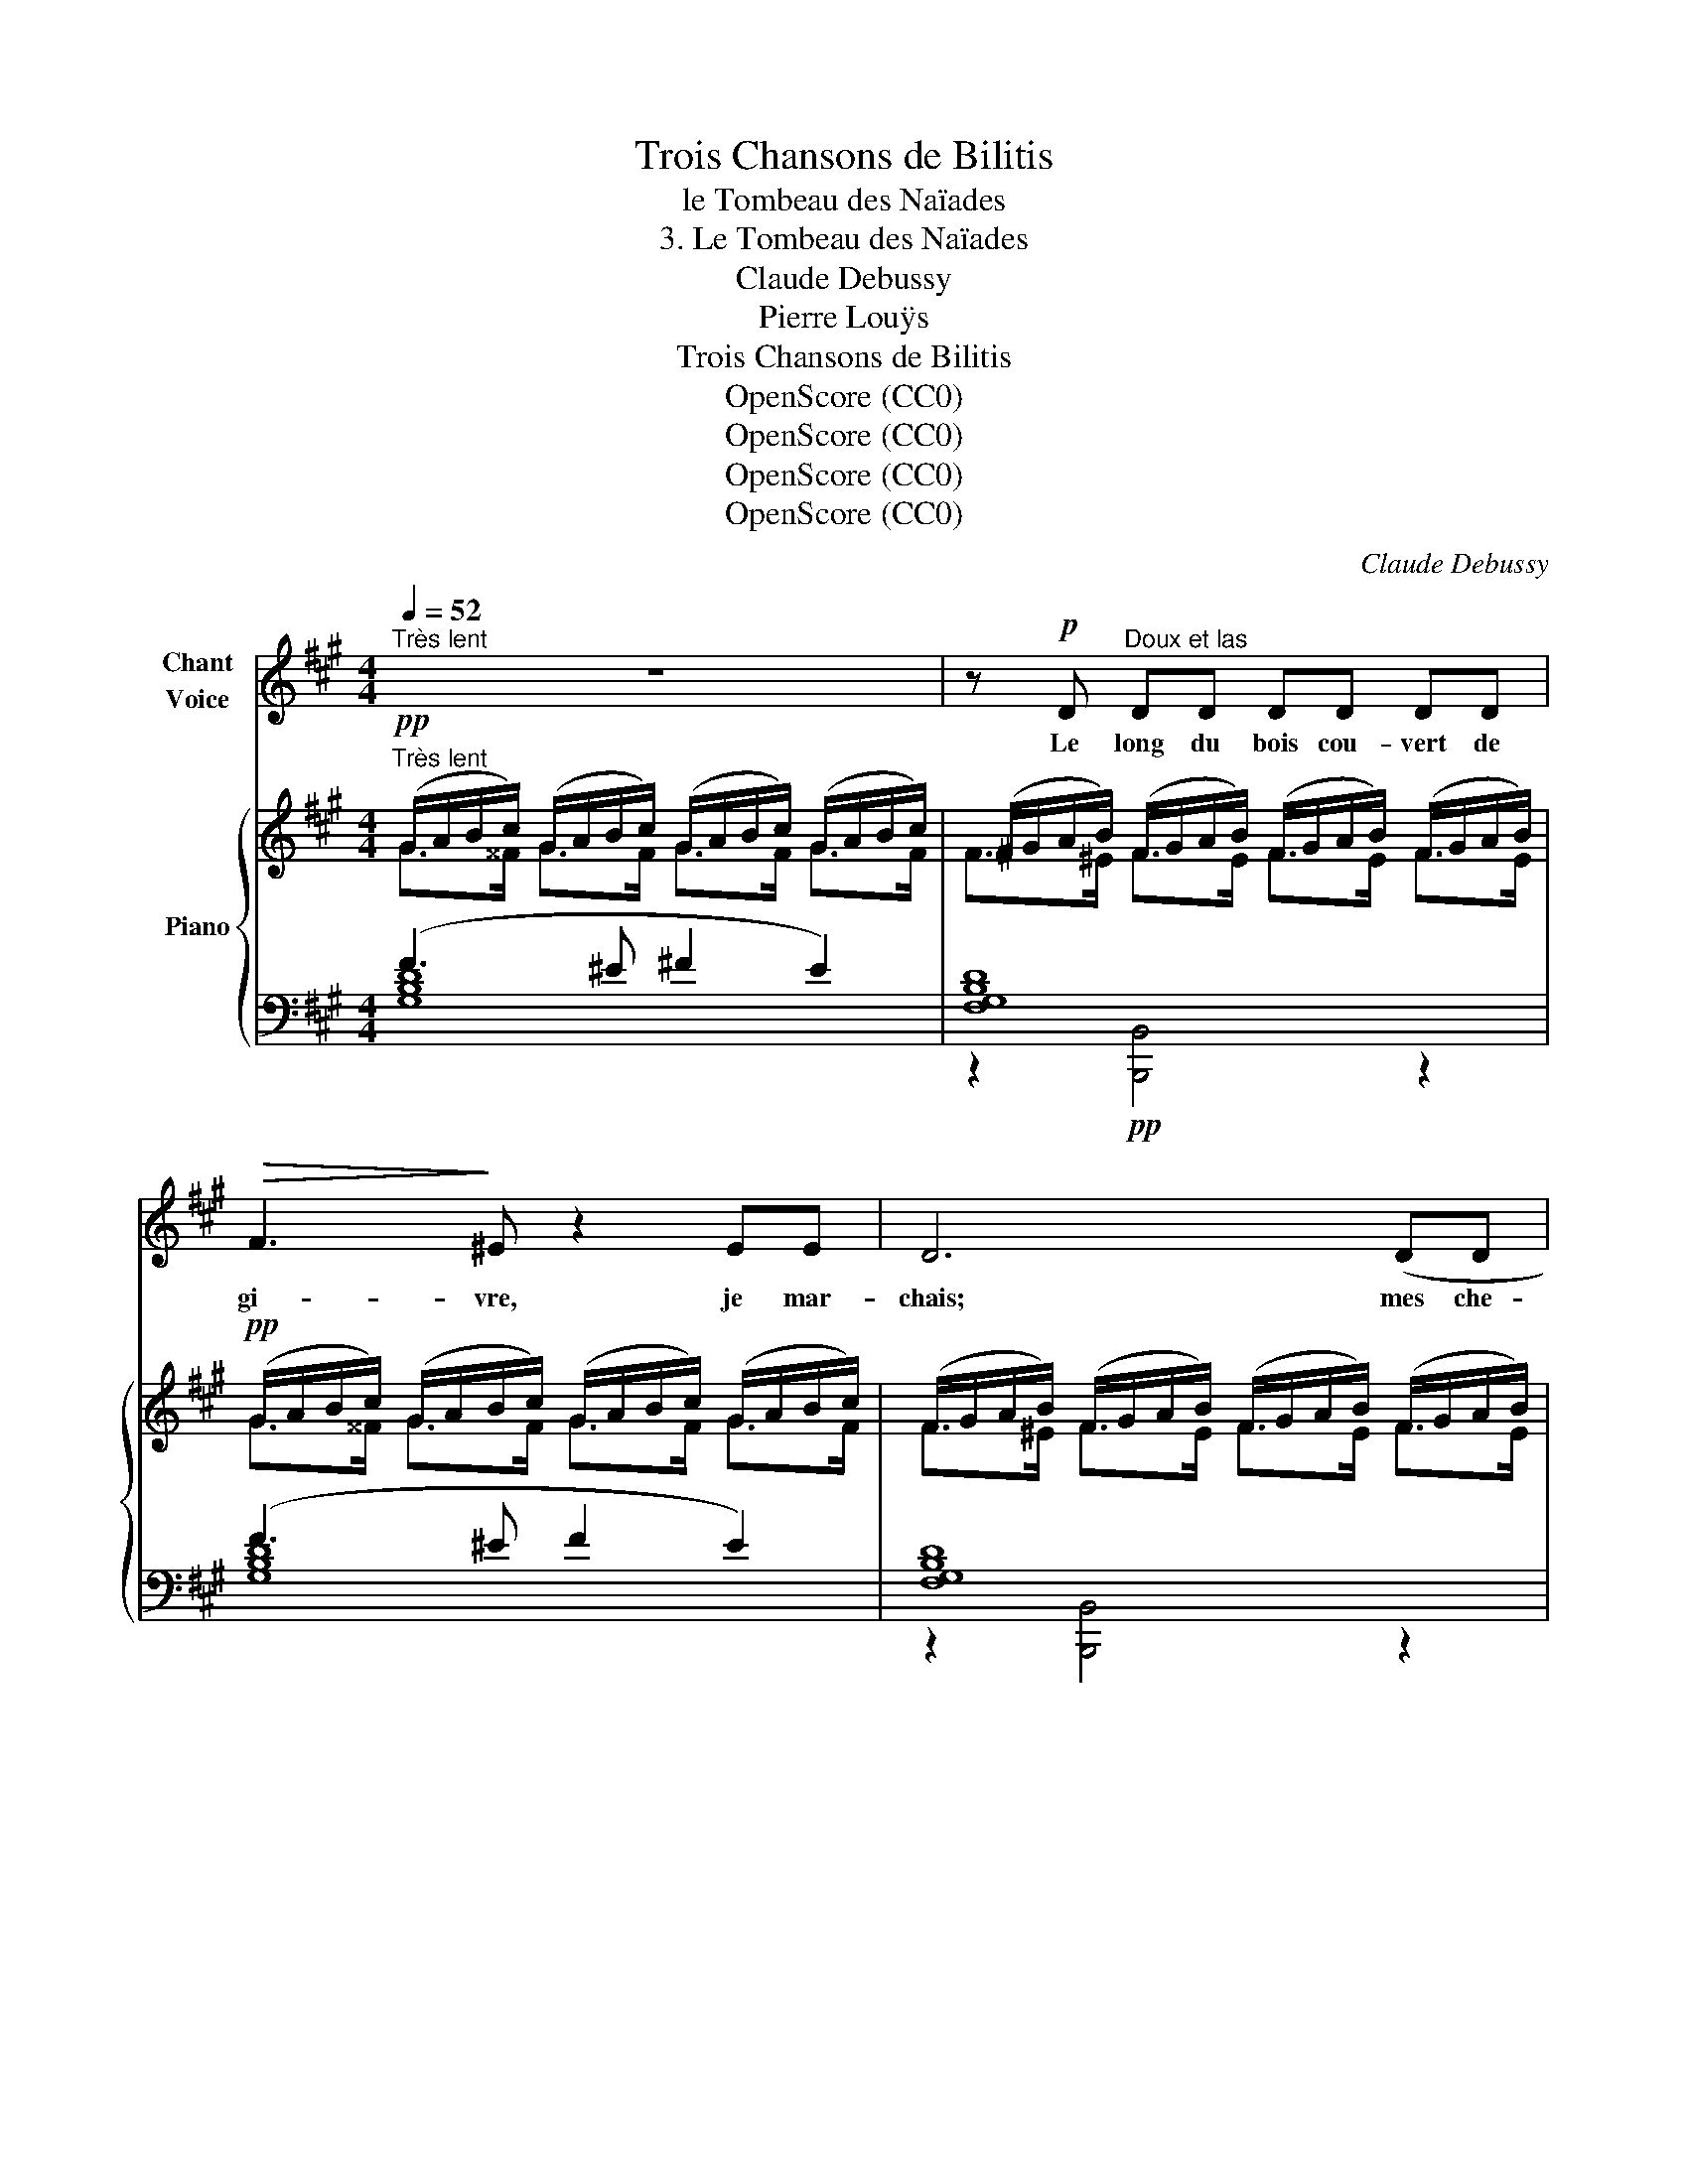 X:1
T:Trois Chansons de Bilitis
T:le Tombeau des Naïades
T:3. Le Tombeau des Naïades
T:Claude Debussy
T:Pierre Louÿs
T:Trois Chansons de Bilitis
T:OpenScore (CC0)
T:OpenScore (CC0)
T:OpenScore (CC0)
T:OpenScore (CC0)
C:Claude Debussy
Z:Pierre Louÿs
Z:OpenScore (CC0)
%%score 1 { ( 2 3 ) | ( 4 5 ) }
L:1/8
Q:1/4=52
M:4/4
K:A
V:1 treble nm="Chant\nVoice"
V:2 treble nm="Piano"
V:3 treble 
V:4 bass 
V:5 bass 
V:1
"^Très lent" z8 | z!p! D"^Doux et las" DD DD DD |!>(! F3!>)! ^E z2 EE | D6 (DD | %4
w: |Le long du bois cou- vert de|gi- vre, je mar-|chais; mes che-|
 AA GG GF) (3(FG!<(!A | BA (3GFA!<)! _B)!pp!(B dd) | _B/B/B/B/ (3=GGF (3GG=F (3_EED | %7
w: \- veux de- vant ma bou- che se fleu- ris-|saient de pe- tits gla- çons, et mes san-|\- da- les é- taient  lour- des de nei- ge fan- geuse et tas-|
[M:2/4] D2- D z |[M:4/4] z4 z2 CD | F2 (3AAA c3 z | z/ =G/G/A/ A/G/G/A/ AG z/ =c/c/c/ | %11
w: sée. _|Il me|dit: "Que  cher- ches– tu?|Je  suis la tra- ce  du  sa- ty- re. Ses pe- tits|
 d/d/d/d/ e/e/ (3B/B/B/ dB (3=GGB | =G2 z2 (3z GG E2 | (3z =CC (3CCC C2 z2 | z4 z2!p! (3z =CC | %15
w: pas four- chus al- ter- nent  com- me  des  trous dans un man- teau|blanc." Il me dit:|"Les sa- ty- res sont morts.|Les sa-|
 ^C/C/^D/D/ (3FFG C2 z/ C/C/=D/ | =GE EF (3FEF F/E/E/F/ | ^GC z z/ =C/ =D/D/E/E/ =G/G/ (3A/A/A/ | %18
w: ty- res et les nym- phes aus- si. De- puis trente|ans, il n'a pas fait un hi- ver aus- si ter-|ri- ble. La tra- ce que tu vois est cel- le d'un|
 _B2- B z z4 |[M:2/4] z4 |[M:4/4]!p! z"^Très doux" D (3DDD G!>(!F (3EE_E!>)! | %21
w: bouc. _||Mais  res- tons i- ci, où est leur  tom-|
 D2 z2 z/!<(! =E/F/G/ _B/=c/B/c/!<)! |!mf! _e=c"^crescendo" (3ccc e/e/e/e/ (3ccc | %23
w: \- beau." Et a- vec le fer de sa|houe il cas- sa la gla- ce de la   source où ja-|
[M:2/4] ^dd (3ddd ||[K:F#][M:4/4]!f!!>(! (f3 A)!>)! A2 z2 | z2"^dim." ed cc (3BBB | %26
w: \- dis ri- aient les na-|ïa- * des.|Il pre- nait de grands mor- ceaux|
!p! A2 =A/=G/G/A/ AG GA | B2 (3BBB B2!<(! ^GB!<)! |!>(! d8!>)! | z8 | %30
w: froids, et les sou- le- vant vers le ciel|pâle, il re- gar- dait au tra-|vers.||
 z8[Q:1/4=50]"^T"[Q:1/4=46]"^T" |[Q:1/4=42]"^T" z8[Q:1/4=38]"^T" |] %32
w: ||
V:2
!pp!"^Très lent" (G/A/B/c/) (G/A/B/c/) (G/A/B/c/) (G/A/B/c/) | %1
 (^F/G/A/B/) (F/G/A/B/) (F/G/A/B/) (F/G/A/B/) |!pp! (G/A/B/c/) (G/A/B/c/) (G/A/B/c/) (G/A/B/c/) | %3
 (F/G/A/B/) (F/G/A/B/) (F/G/A/B/) (F/G/A/B/) |!pp! (F/G/A/B/) (F/G/A/B/) (F/G/A/B/) (F/G/A/B/) | %5
 (F/G/A/B/) (^E/G/A/B/) (=G/_A/_B/=c/) (G/A/B/c/) | %6
 (=G/_A/_B/=c/) (G/A/B/c/) (G/A/B/c/) (_E/=F/G/A/) |[M:2/4] (=C/=D/_E/=F/) (_A,/_B,/C/D/) | %8
[M:4/4][K:bass]!p! ([^C,^C]2 [=E,=E]2[K:treble] !tenuto!G !tenuto!G2 F) | %9
[K:bass] ([C,C]2 [E,E]2[K:treble] !tenuto!G !tenuto!G2 B) | %10
!p! (!arpeggio![Dd]2 !arpeggio![B,B]2 !arpeggio![Dd]2) !arpeggio!!>![=G=g]!arpeggio!!>![Gg] | %11
!p! !arpeggio![Dd]2 !arpeggio![B,B]2 !arpeggio![Dd]2 !arpeggio!!>![=G=g]!arpeggio!!>![Gg] | %12
!p!!>(! !arpeggio![Dd]2 !arpeggio![B,B]2!>)!!>(! !arpeggio![Dd]2 !arpeggio![B,B]2!>)! | %13
!pp! !arpeggio!!>!!tenuto![=G,=G]2 !arpeggio!!>!!tenuto![G,G]2 !arpeggio!!>!!tenuto![G,G]2 !arpeggio!!>!!tenuto![G,G]2 | %14
!p! !>![=G,=G]2 !>![G,G]2 !>![G,G]2 !>![G,G]2 |!<(! [^A,^A]2 [A,A]2!<)!!>(! [A,A]2 [G,G]2!>)! | %16
!p! [=G,=G]2 [G,G]2 [G,G]2 [G,G]2 |!<(! ([^A,^A]3 [=B,=B])!<)!!<(! ([^B,^B]3 [Cc])!<)! | %18
!mf! ([EGc]/[F^A^d]/[FAd]/[EGc]/) ([EGc]/[FAd]/[FAd]/[EGc]/) ([EGc]/[FAd]/[FAd]/[EGc]/) ([EGc]/[FAd]/[FAd]/[EGc]/) | %19
[M:2/4] [^Acf]/"^Très dim."[=A^Bg]/[=G_B_e]/[_G=A=f]/ [E=G=c]/[_E^Fd]/[^C=EA]/[=C^DB]/ | %20
[M:4/4]!p! ([=DF]/[EG]/[DF]/[EG]/) ([DF]/[EG]/[DF]/[EG]/) ([DF]/[EG]/[F^A]/[G^B]/ [_Bd]/[=ce]/[_d=f]/[_e=g]/) | %21
!p! ([=D^F]/[=E^G]/[DF]/[EG]/) ([DF]/[EG]/[DF]/[EG]/)!<(! ([DF]/[EG]/[F^A]/[G^B]/ [_B=d]/[=ce]/[_d=f]/[_e=g]/)!<)! | %22
!mf! ([_g_b]/[_a=c']/[gb]/[ac']/)"_crescendo" ([gb]/[ac']/[gb]/[ac']/) ([gb]/[ac']/[gb]/[ac']/) ([gb]/[ac']/[gb]/[ac']/) | %23
[M:2/4] ([f^a]/[g^b]/[fa]/[gb]/) ([fa]/[gb]/[fa]/[gb]/) || %24
[K:F#][M:4/4]!f! ([cc']2 [Aa]2) [cc']2 [ff'][ff'] | ([cc']2 [Aa]2 [cc']2) [ff'][ff'] | %26
!p! [cc']2 [_B_b]2 [=G=g]2 [=E_e]2 | [B,B]2 [B,B]2 [B,B]2 [B,B]2 | %28
 [Bb]2!f!!>(! [Bb]2 [Bb]2 [Bb]2!>)! | z2!>(! (([Ff]4!>)! [Ee]2)) | %30
 z2!p! (G/A/B/c/) (G/A/B/"_Retenu"c/) (G/A/B/c/) |!f!!>(! (d/e/f/!>)!!p!g/)!>(! !fermata!d6!>)! |] %32
V:3
 G>^^F G>F G>F G>F | F>^E F>E F>E F>E | G>^^F G>F G>F G>F | F>^E F>E F>E F>E | F>^E F>E F>E F>E | %5
 F2 ^E>F =G>^F G>F | =G>^F G>F G>=F _E>D |[M:2/4] =C>_B, _A,>=G, | %8
[M:4/4][K:bass] ^F,/^G,/=A,/=B,/ A,/B,/C/D/[K:treble] C/D/E/F/ C/D/C/B,/ | %9
[K:bass] F,/G,/A,/B,/ A,/B,/C/D/[K:treble] C/D/E/F/ C/D/E/F/ | %10
 [Ac]/[=GB]/[GB]/[Ac]/ [FA]/[EG]/[EG]/[FA]/ [Ac]/[GB]/[GB]/[Ac]/ ([df]/[=ce]/)([df]/[ce]/) | %11
 ([Ac]/[=GB]/[GB]/[Ac]/) ([FA]/[EG]/[EG]/[FA]/) ([Ac]/[GB]/[GB]/[Ac]/) ([df]/[=ce]/)([df]/[ce]/) | %12
 ([Ac]/[=GB]/[GB]/[Ac]/) ([FA]/[EG]/[EG]/[FA]/) ([Ac]/[GB]/[GB]/[Ac]/) ([FA]/[EG]/[EG]/[FA]/) | %13
 ([DF]/[=CE]/[CE]/[DF]/) ([DF]/[CE]/[CE]/[DF]/) ([DF]/[CE]/[CE]/[DF]/) ([DF]/[CE]/[CE]/[DF]/) | %14
 ([DF]/[=CE]/[CE]/[DF]/) ([DF]/[CE]/[CE]/[DF]/) ([DF]/[CE]/[CE]/[DF]/) ([DF]/[CE]/[CE]/[DF]/) | %15
 ([EG]/[^DF]/[DF]/[EG]/) ([EG]/[DF]/[DF]/[EG]/) ([EG]/[DF]/[DF]/[EG]/) ([=DF]/[CE]/[CE]/[DF]/) | %16
 ([DF]/[=CE]/[CE]/[DF]/) ([DF]/[CE]/[CE]/[DF]/) ([DF]/[CE]/[CE]/[DF]/) ([DF]/[CE]/[CE]/[DF]/) | %17
 ([E^G]/[^DF]/[DF]/[EG]/) [EG]/[DF]/[DF]/[EG]/ [=F^A]/[E=G]/[EG]/[FA]/ [FA]/[EG]/[EG]/[FA]/ | x8 | %19
[M:2/4] x4 |[M:4/4] G,4- G,^B,E=G | ^G,4- G,^B,E=G | =c2 c2 c2 c2 |[M:2/4] ^B2 B2 || %24
[K:F#][M:4/4] ([g^b]/[fa]/[fa]/[gb]/) ([eg]/[df]/[df]/[eg]/) ([gb]/[fa]/[fa]/[gb]/) ([c'e']/[=bd']/)([c'e']/[bd']/) | %25
 ([g^b]/[fa]/[fa]/[gb]/) ([eg]/[df]/"_dim."[df]/[eg]/) ([gb]/[fa]/[fa]/[gb]/) ([c'e']/[=bd']/)([c'e']/[bd']/) | %26
 ([g^b]/[fa]/[fa]/[gb]/) ([=f=a]/[_e=g]/[eg]/[fa]/) ([=d^f]/[=ce]/[ce]/[df]/) ([=B^d]/[=A^c]/[Ac]/[Bd]/) | %27
 ([F^A]/[=EG]/[EG]/[FA]/) ([FA]/[EG]/[EG]/[FA]/) ([FA]/[EG]/[EG]/[FA]/) ([FA]/[EG]/[EG]/[FA]/) | %28
 ([fa]/[^eg]/[eg]/[fa]/) ([fa]/[eg]/[eg]/[fa]/) ([fa]/[eg]/[eg]/[fa]/) ([fa]/[eg]/[eg]/[fa]/) | %29
 x2 G/A/B/c/ G/A/B/c/ G/A/B/c/ | x2 (F4 E2) | [DFA]8 |] %32
V:4
 (F3 ^E ^F2 E2) | [F,G,B,D]8 | (F3 ^E F2 E2) | [F,G,B,D]8 | [A,B,D]4 [A,B,D]4 | %5
 [A,B,D]4 [_A,_B,=D]4 | [=A,_B,=D]4 [A,B,D]2 z2 |[M:2/4] _B,,,4 |[M:4/4] x4 G, G,2 F, | %9
 x4 G, G,2 B, | %10
 (!arpeggio![=G,,D,B,]2 !arpeggio![E,,B,,=G,]2 !arpeggio![G,,D,B,]2) !arpeggio!!>![=C,G,E]!arpeggio![C,G,E] | %11
 !arpeggio![=G,,D,B,]2 !arpeggio![E,,B,,=G,]2 !arpeggio![G,,D,B,]2 !arpeggio!!>![=C,G,E]!arpeggio![C,G,E] | %12
 !arpeggio![=G,,D,B,]2 !arpeggio![E,,B,,=G,]2 !arpeggio![G,,D,B,]2 !arpeggio![E,,B,,G,]2 | %13
 (!>!!tenuto!=G,,2 !>!!tenuto!G,,2 !>!!tenuto!G,,2 !>!!tenuto!G,,2) | %14
 [_B,,,_B,,]2 ([=C,,=C,][B,,,B,,]) [B,,,B,,]2 ([C,,C,][B,,,B,,]/[C,,C,]/) | %15
 ([^C,,^C,][^D,,^D,][F,,F,][G,,G,] [C,,C,]2 [B,,,B,,]2) | %16
 [_B,,,_B,,]2 ([=C,,=C,][B,,,B,,]) [B,,,B,,]2 ([C,,C,][B,,,B,,]/[C,,C,]/) | %17
 ([^C,,^C,][^D,,^D,][F,,F,][G,,G,]) ([=D,,=D,][E,,E,][=G,,=G,][A,,A,]) | %18
 (C/^D/D/C/) (C/D/D/C/) (C/D/D/C/) (C/D/D/C/) |[M:2/4] E/^D/_D/=C/ _B,/A,/=G,/F,/ | %20
[M:4/4] [E,,B,,]4- ([E,,B,,][G,,^D,][=C,=G,][_E,_B,]) | %21
 [E,,B,,]4- ([E,,B,,][G,,^D,][=C,=G,][_E,_B,]) | %22
[K:treble] (_G<_A) ([G=f]<[A_e]) (G<A) ([Gf]<[Ae]) |[M:2/4] [^F^e]<[G^d] [Fe]<[Gd] || %24
[K:F#][M:4/4][K:bass] G<A E<F G<A[K:treble] [B,Fd][B,Fd] | %25
[K:bass] (G<A) (E<F) (G<A)[K:treble] [B,Fd][B,Fd] |[K:bass] (G<A) (=F<=G) (=D<=E) (_B,<^C) | %27
 z2[K:treble]{/c'} [=egb]2{/c'} [egb]2{/c'} [egb]2 | %28
[K:bass] z2[K:treble]{/[Dd]} [CGc]2{/[Dd]} [CGc]2{/[Dd]} [CGc]2 |[K:bass] z2 [C,G,B,=D]6 | %30
 z2 [C,G,B,=D]6 | z2{/!fermata!C} !fermata!D6 |] %32
V:5
 [G,B,D]8 | z2!pp! [B,,,B,,]4 z2 | [G,B,D]8 | z2 [B,,,B,,]4 z2 | %4
 z!>(! (A,,!>)!D,,) z z!>(! (A,,!>)!D,,) z | z!>(! (A,,!>)!D,,) z z!>(! (=F,,!>)!_B,,,) z | %6
 z!>(! (=F,,!>)!_B,,,) z z!>(! (F,,!>)! B,,,2-) |[M:2/4] x4 | %8
[M:4/4] ([^F,,,^F,,]2 [A,,,A,,]2 !tenuto![C,,C,] !tenuto![C,,C,]2 [B,,,B,,]) | %9
 ([F,,,F,,]2 [A,,,A,,]2 !tenuto![C,,C,] !tenuto![C,,C,]2 [E,,E,]) | x8 | x8 | x8 | =C,,8 | x8 | %15
 x8 | x8 | x8 | ^A,2{/B,} !>!A,2{/B,} !>!A,2{/B,} !>!A,2 |[M:2/4]{/B,} (C_B, =G,E,) |[M:4/4] x8 | %21
 x8 |[K:treble] [_A,_E]2 x2 [A,E]2 x2 |[M:2/4] x4 || %24
[K:F#][M:4/4][K:bass] ([F,C]2 [D,A,]2 [F,C]2)[K:treble] x2 | %25
[K:bass] ([F,C]2 [D,A,]2 [F,C]2)[K:treble] x2 |[K:bass] [F,C]2 [_E,_B,]2 [=C,=G,]2 [=A,,=E,]2 | %27
 [E,,B,,]8[K:treble] |[K:bass] [C,,G,,]8[K:treble] |[K:bass] [F,,,C,,]8 | [F,,,C,,]8 | %31
 [F,,C,A,]8 |] %32

